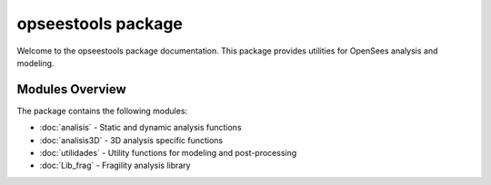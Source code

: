 opseestools package
===================

Welcome to the opseestools package documentation. This package provides utilities for OpenSees analysis and modeling.

Modules Overview
----------------

The package contains the following modules:

* :doc:`analisis` - Static and dynamic analysis functions
* :doc:`analisis3D` - 3D analysis specific functions  
* :doc:`utilidades` - Utility functions for modeling and post-processing
* :doc:`Lib_frag` - Fragility analysis library
